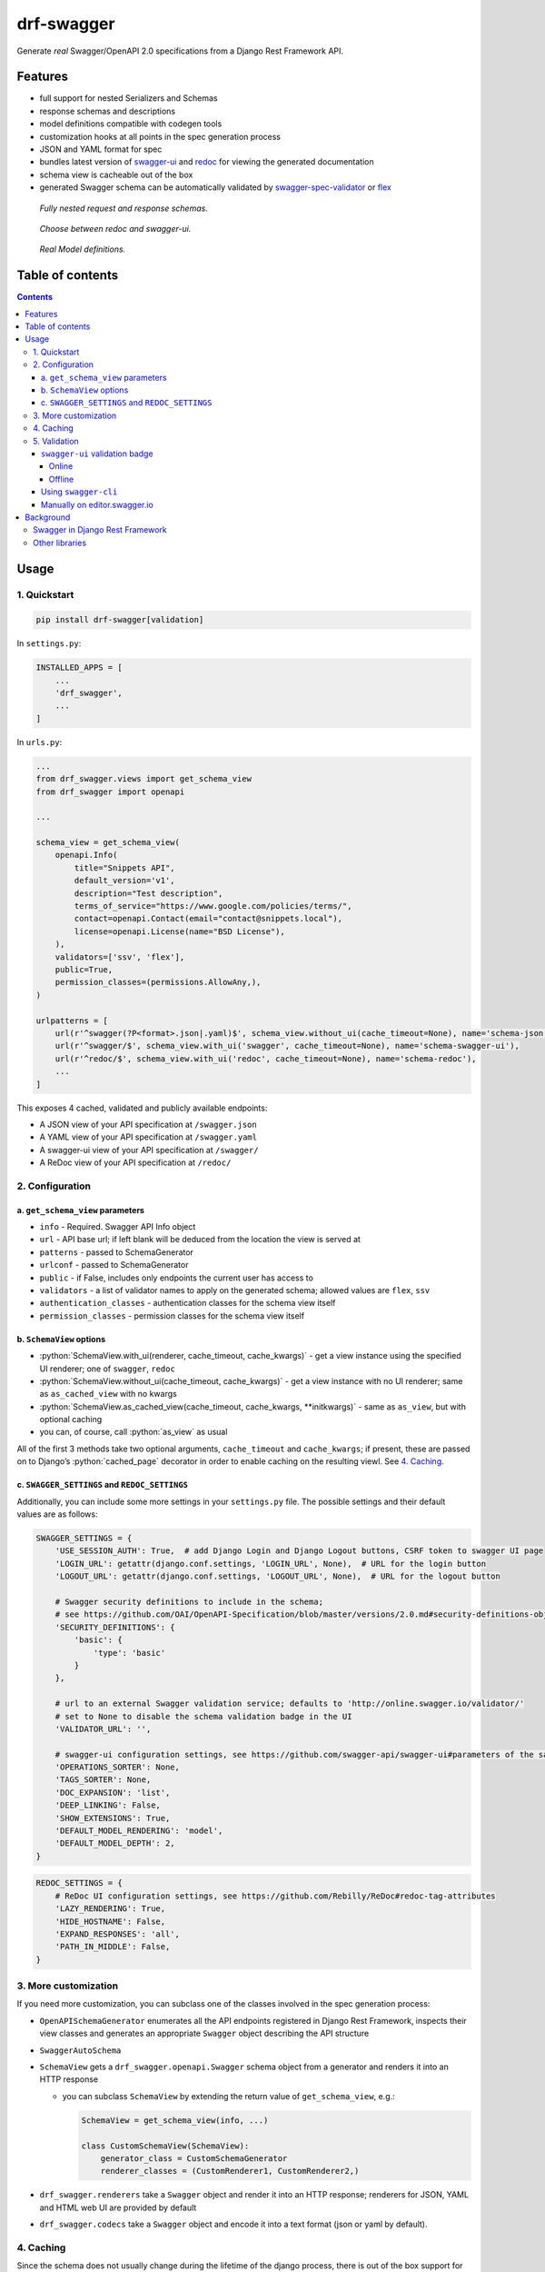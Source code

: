 .. role:: python(code)
   :language: python

###########
drf-swagger
###########

Generate *real* Swagger/OpenAPI 2.0 specifications from a Django Rest Framework API.

********
Features
********

-  full support for nested Serializers and Schemas
-  response schemas and descriptions
-  model definitions compatible with codegen tools
-  customization hooks at all points in the spec generation process
-  JSON and YAML format for spec
-  bundles latest version of
   `swagger-ui <https://github.com/swagger-api/swagger-ui>`__ and
   `redoc <https://github.com/Rebilly/ReDoc>`__ for viewing the generated documentation
-  schema view is cacheable out of the box
-  generated Swagger schema can be automatically validated by
   `swagger-spec-validator <https://github.com/Yelp/swagger_spec_validator>`__ or
   `flex <https://github.com/pipermerriam/flex>`__


.. figure:: https://raw.githubusercontent.com/axnsan12/drf-swagger/docs/screenshots/redoc-nested-response.png
   :width: 100%
   :figwidth: image
   :alt: redoc screenshot

   *Fully nested request and response schemas.*

.. figure:: https://raw.githubusercontent.com/axnsan12/drf-swagger/docs/screenshots/swagger-ui-list.png
   :width: 100%
   :figwidth: image
   :alt: swagger-ui screenshot

   *Choose between redoc and swagger-ui.*

.. figure:: https://raw.githubusercontent.com/axnsan12/drf-swagger/docs/screenshots/swagger-ui-models.png
   :width: 100%
   :figwidth: image
   :alt: model definitions screenshot

   *Real Model definitions.*

*****************
Table of contents
*****************

.. contents::
   :depth: 4

*****
Usage
*****

1. Quickstart
=============

.. code:: console

   pip install drf-swagger[validation]

In ``settings.py``:

.. code:: python


    INSTALLED_APPS = [
        ...
        'drf_swagger',
        ...
    ]

In ``urls.py``:

.. code:: python

    ...
    from drf_swagger.views import get_schema_view
    from drf_swagger import openapi

    ...

    schema_view = get_schema_view(
        openapi.Info(
            title="Snippets API",
            default_version='v1',
            description="Test description",
            terms_of_service="https://www.google.com/policies/terms/",
            contact=openapi.Contact(email="contact@snippets.local"),
            license=openapi.License(name="BSD License"),
        ),
        validators=['ssv', 'flex'],
        public=True,
        permission_classes=(permissions.AllowAny,),
    )

    urlpatterns = [
        url(r'^swagger(?P<format>.json|.yaml)$', schema_view.without_ui(cache_timeout=None), name='schema-json'),
        url(r'^swagger/$', schema_view.with_ui('swagger', cache_timeout=None), name='schema-swagger-ui'),
        url(r'^redoc/$', schema_view.with_ui('redoc', cache_timeout=None), name='schema-redoc'),
        ...
    ]

This exposes 4 cached, validated and publicly available endpoints:

* A JSON view of your API specification at ``/swagger.json``
* A YAML view of your API specification at ``/swagger.yaml``
* A swagger-ui view of your API specification at ``/swagger/``
* A ReDoc view of your API specification at ``/redoc/``

2. Configuration
================

a. ``get_schema_view`` parameters
---------------------------------

-  ``info`` - Required. Swagger API Info object
-  ``url`` - API base url; if left blank will be deduced from the
   location the view is served at
-  ``patterns`` - passed to SchemaGenerator
-  ``urlconf`` - passed to SchemaGenerator
-  ``public`` - if False, includes only endpoints the current user has
   access to
-  ``validators`` - a list of validator names to apply on the generated
   schema; allowed values are ``flex``, ``ssv``
-  ``authentication_classes`` - authentication classes for the schema
   view itself
-  ``permission_classes`` - permission classes for the schema view
   itself

b. ``SchemaView`` options
-------------------------------

-  :python:`SchemaView.with_ui(renderer, cache_timeout, cache_kwargs)` - get a view instance using the
   specified UI renderer; one of ``swagger``, ``redoc``
-  :python:`SchemaView.without_ui(cache_timeout, cache_kwargs)` - get a view instance with no UI renderer;
   same as ``as_cached_view`` with no kwargs
-  :python:`SchemaView.as_cached_view(cache_timeout, cache_kwargs, **initkwargs)` - same as ``as_view``,
   but with optional caching
-  you can, of course, call :python:`as_view` as usual

All of the first 3 methods take two optional arguments,
``cache_timeout`` and ``cache_kwargs``; if present, these are passed on
to Django’s :python:`cached_page` decorator in order to enable caching on the
resulting viewl. See `4. Caching`_.

c. ``SWAGGER_SETTINGS`` and ``REDOC_SETTINGS``
----------------------------------------------

Additionally, you can include some more settings in your ``settings.py``
file. The possible settings and their default values are as follows:

.. code:: python

    SWAGGER_SETTINGS = {
        'USE_SESSION_AUTH': True,  # add Django Login and Django Logout buttons, CSRF token to swagger UI page
        'LOGIN_URL': getattr(django.conf.settings, 'LOGIN_URL', None),  # URL for the login button
        'LOGOUT_URL': getattr(django.conf.settings, 'LOGOUT_URL', None),  # URL for the logout button

        # Swagger security definitions to include in the schema;
        # see https://github.com/OAI/OpenAPI-Specification/blob/master/versions/2.0.md#security-definitions-object
        'SECURITY_DEFINITIONS': {
            'basic': {
                'type': 'basic'
            }
        },

        # url to an external Swagger validation service; defaults to 'http://online.swagger.io/validator/'
        # set to None to disable the schema validation badge in the UI
        'VALIDATOR_URL': '',

        # swagger-ui configuration settings, see https://github.com/swagger-api/swagger-ui#parameters of the same name
        'OPERATIONS_SORTER': None,
        'TAGS_SORTER': None,
        'DOC_EXPANSION': 'list',
        'DEEP_LINKING': False,
        'SHOW_EXTENSIONS': True,
        'DEFAULT_MODEL_RENDERING': 'model',
        'DEFAULT_MODEL_DEPTH': 2,
    }

.. code:: python

    REDOC_SETTINGS = {
        # ReDoc UI configuration settings, see https://github.com/Rebilly/ReDoc#redoc-tag-attributes
        'LAZY_RENDERING': True,
        'HIDE_HOSTNAME': False,
        'EXPAND_RESPONSES': 'all',
        'PATH_IN_MIDDLE': False,
    }

3. More customization
=====================

If you need more customization, you can subclass one of the classes involved in the spec generation process:

-  ``OpenAPISchemaGenerator`` enumerates all the API endpoints registered in Django Rest Framework, inspects their
   view classes and generates an appropriate ``Swagger`` object describing the API structure
- ``SwaggerAutoSchema``
-  ``SchemaView`` gets a ``drf_swagger.openapi.Swagger`` schema object
   from a generator and renders it into an HTTP response

   -  you can subclass ``SchemaView`` by extending the return value of ``get_schema_view``, e.g.:

      .. code:: python

          SchemaView = get_schema_view(info, ...)

          class CustomSchemaView(SchemaView):
              generator_class = CustomSchemaGenerator
              renderer_classes = (CustomRenderer1, CustomRenderer2,)

-  ``drf_swagger.renderers`` take a ``Swagger`` object and render it into an HTTP response;
   renderers for JSON, YAML and HTML web UI are provided by default
-  ``drf_swagger.codecs`` take a ``Swagger`` object and encode it into a text format (json or yaml by default).

4. Caching
==========

Since the schema does not usually change during the lifetime of the
django process, there is out of the box support for caching the schema
view in-memory, with some sane defaults:

* caching is enabled by the `cache_page <https://docs.djangoproject.com/en/1.11/topics/cache/#the-per-view-cache>`__
  decorator, using the default Django cache backend, can be changed using the ``cache_kwargs`` argument
* HTTP caching of the response is blocked to avoid confusing situations caused by being served stale schemas
* the cached schema varies on the ``Cookie`` and ``Authorization`` HTTP headers to enable filtering of visible endpoints
  according to the authentication credentials of each user; note that this means that every user accessing the schema
  will have a separate schema cached in memory.


5. Validation
=============

Given the numerous methods to manually customzie the generated schema, it makes sense to validate the result to ensure
it still conforms to OpenAPI 2.0. To this end, validation is provided at the generation point using python swagger
libraries, and can be activated by passing :python:`validators=['ssv', 'flex']` to ``get_schema_view``; if the generated
schema is not valid, a :python:`SwaggerValidationError` is raised by the handling codec.

**Warning:** This internal validation can slow down your server.

Caching can mitigate the speed impact of validation.

The provided validation will catch syntactic errors, but more subtle
violations of the spec might slip by them. To ensure compatibility with
code generation tools, it is recommended to also employ one or more of
the following methods:

``swagger-ui`` validation badge
-------------------------------

Online
^^^^^^

If your schema is publicly accessible, `swagger-ui` will automatically validate it against the official swagger
online validator and display the result in the bottom-right validation badge.

Offline
^^^^^^^

If your schema is not accessible from the internet, you can run a local copy of
`swagger-validator <https://hub.docker.com/r/swaggerapi/swagger-validator/>`_ and set the `VALIDATOR_URL` accordingly:

.. code:: python

    SWAGGER_SETTINGS = {
        ...
        'VALIDATOR_URL': 'http://localhost:8189',
        ...
    }

.. code:: console

    $ docker run --name swagger-validator -d -p 8189:8080 --add-host test.local:10.0.75.1 swaggerapi/swagger-validator
    84dabd52ba967c32ae6b660934fa6a429ca6bc9e594d56e822a858b57039c8a2
    $ curl http://localhost:8189/debug?url=http://test.local:8002/swagger/?format=openapi
    {}



Using ``swagger-cli``
---------------------

https://www.npmjs.com/package/swagger-cli

.. code:: console

    $ npm install -g swagger-cli
    [...]
    $ swagger-cli validate http://test.local:8002/swagger.yaml
    http://test.local:8002/swagger.yaml is valid

Manually on `editor.swagger.io <https://editor.swagger.io/>`__
--------------------------------------------------------------

Importing the generated spec into https://editor.swagger.io/ will automatically trigger validation on it.
This method is currently the only way to get both syntactic and semantic validation on your specification.
The other validators only provide JSON schema-level validation, but miss things like duplicate operation names,
improper content types, etc

**********
Background
**********

``OpenAPI 2.0``, ‘formerly known as’ ``Swagger``, is a format designed
to encode information about a Web API into an easily parsable schema
that can then be used for rendering documentation, generating code, etc.

More details are available on `swagger.io <https://swagger.io/>`__ and
on the `OpenAPI 2.0 specification
page <https://github.com/OAI/OpenAPI-Specification/blob/master/versions/2.0.md>`__.

From here on, the terms “OpenAPI” and “Swagger” are used
interchangeably.

Swagger in Django Rest Framework
================================

Since Django Rest 3.7, there is now `built in support <http://www.django-rest-framework.org/api-guide/schemas/>`__ for
automatic OpenAPI (Swagger) 2.0 schema generation. However, this generation is based on the
`coreapi <http://www.coreapi.org/>`__ standard, which for the moment is vastly inferior to OpenAPI in both
support and features. In particular, the OpenAPI codec/compatibility layer provided has a few major problems:

* there is no support for documenting response schemas and status codes
* nested schemas do not work properly
* does not handle more complex fields such as ``FileField``, ``ChoiceField``, …

In short this makes the generated schema unusable for code generation, and mediocre at best for documentation.

Other libraries
===============

There are currently two decent Swagger schema generators that I could
find for django-rest-framework:

* `django-rest-swagger <https://github.com/marcgibbons/django-rest-swagger>`__
* `drf-openapi <https://github.com/limdauto/drf_openapi>`__

Out of the two, ``django-rest-swagger`` is just a wrapper around DRF 3.7 schema generation with an added UI, and
thus presents the same problems. ``drf-openapi`` is a bit more involved and implements some custom handling for response
schemas, but ultimately still falls short in code
generation because the responses are plain ``object``\ s.

Both projects are also currently unmantained.
